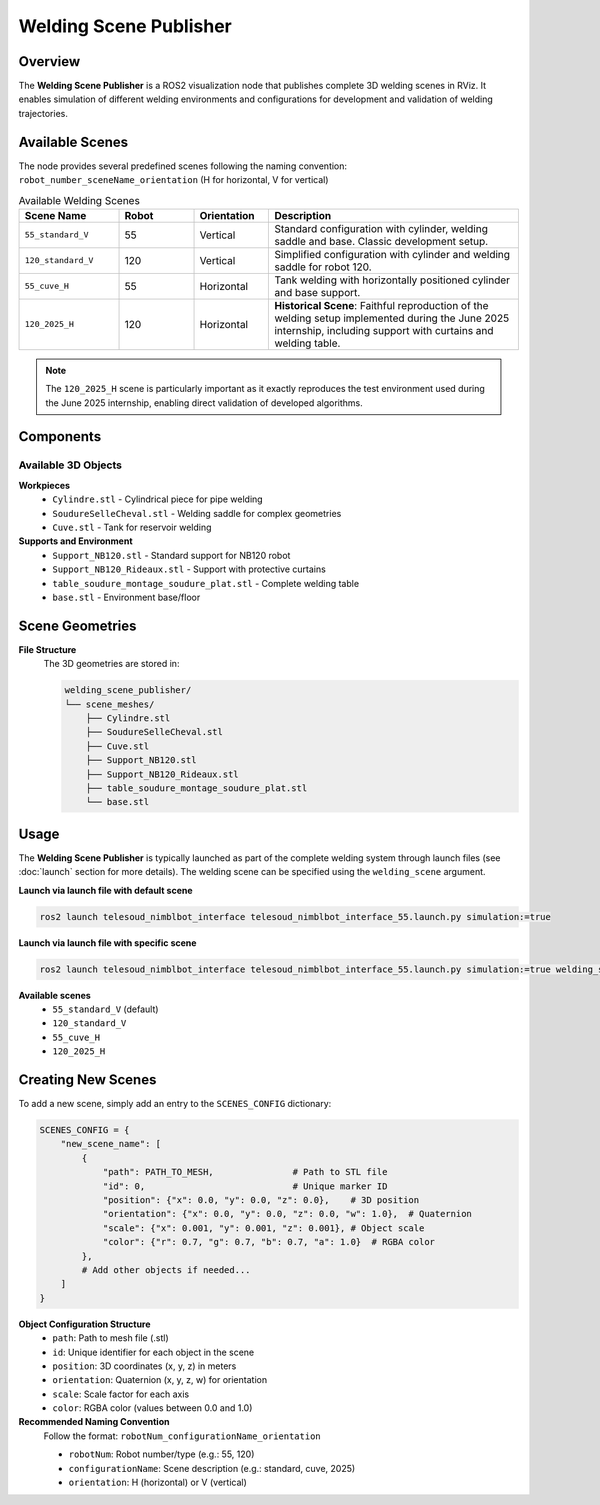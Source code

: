 Welding Scene Publisher
=======================

Overview
--------
The **Welding Scene Publisher** is a ROS2 visualization node that publishes complete 3D welding scenes in RViz. It enables simulation of different welding environments and configurations for development and validation of welding trajectories.

Available Scenes
----------------

The node provides several predefined scenes following the naming convention:
``robot_number_sceneName_orientation`` (H for horizontal, V for vertical)

.. list-table:: Available Welding Scenes
   :widths: 20 15 15 50
   :header-rows: 1

   * - Scene Name
     - Robot
     - Orientation
     - Description
   * - ``55_standard_V``
     - 55
     - Vertical
     - Standard configuration with cylinder, welding saddle and base. Classic development setup.
   * - ``120_standard_V``
     - 120
     - Vertical
     - Simplified configuration with cylinder and welding saddle for robot 120.
   * - ``55_cuve_H``
     - 55
     - Horizontal
     - Tank welding with horizontally positioned cylinder and base support.
   * - ``120_2025_H``
     - 120
     - Horizontal
     - **Historical Scene**: Faithful reproduction of the welding setup implemented during the June 2025 internship, including support with curtains and welding table.

.. note::
   The ``120_2025_H`` scene is particularly important as it exactly reproduces the test environment used during the June 2025 internship, enabling direct validation of developed algorithms.

Components
----------

Available 3D Objects
~~~~~~~~~~~~~~~~~~~~

**Workpieces**
   * ``Cylindre.stl`` - Cylindrical piece for pipe welding
   * ``SoudureSelleCheval.stl`` - Welding saddle for complex geometries
   * ``Cuve.stl`` - Tank for reservoir welding

**Supports and Environment**
   * ``Support_NB120.stl`` - Standard support for NB120 robot
   * ``Support_NB120_Rideaux.stl`` - Support with protective curtains
   * ``table_soudure_montage_soudure_plat.stl`` - Complete welding table
   * ``base.stl`` - Environment base/floor

Scene Geometries
----------------

**File Structure**
   The 3D geometries are stored in:
   
   .. code-block:: text
   
      welding_scene_publisher/
      └── scene_meshes/
          ├── Cylindre.stl
          ├── SoudureSelleCheval.stl  
          ├── Cuve.stl
          ├── Support_NB120.stl
          ├── Support_NB120_Rideaux.stl
          ├── table_soudure_montage_soudure_plat.stl
          └── base.stl

Usage
-----

The **Welding Scene Publisher** is typically launched as part of the complete welding system through launch files (see :doc:`launch` section for more details). The welding scene can be specified using the ``welding_scene`` argument.

**Launch via launch file with default scene**

.. code-block:: bash

   ros2 launch telesoud_nimblbot_interface telesoud_nimblbot_interface_55.launch.py simulation:=true

**Launch via launch file with specific scene**

.. code-block:: bash

   ros2 launch telesoud_nimblbot_interface telesoud_nimblbot_interface_55.launch.py simulation:=true welding_scene:=55_standard_V

**Available scenes**
   * ``55_standard_V`` (default)
   * ``120_standard_V``
   * ``55_cuve_H``
   * ``120_2025_H``


Creating New Scenes
-------------------

To add a new scene, simply add an entry to the ``SCENES_CONFIG`` dictionary:

.. code-block:: python

   SCENES_CONFIG = {
       "new_scene_name": [
           {
               "path": PATH_TO_MESH,               # Path to STL file
               "id": 0,                            # Unique marker ID
               "position": {"x": 0.0, "y": 0.0, "z": 0.0},    # 3D position
               "orientation": {"x": 0.0, "y": 0.0, "z": 0.0, "w": 1.0},  # Quaternion
               "scale": {"x": 0.001, "y": 0.001, "z": 0.001}, # Object scale
               "color": {"r": 0.7, "g": 0.7, "b": 0.7, "a": 1.0}  # RGBA color
           },
           # Add other objects if needed...
       ]
   }

**Object Configuration Structure**
   * ``path``: Path to mesh file (.stl)
   * ``id``: Unique identifier for each object in the scene
   * ``position``: 3D coordinates (x, y, z) in meters
   * ``orientation``: Quaternion (x, y, z, w) for orientation
   * ``scale``: Scale factor for each axis
   * ``color``: RGBA color (values between 0.0 and 1.0)

**Recommended Naming Convention**
   Follow the format: ``robotNum_configurationName_orientation``
   
   * ``robotNum``: Robot number/type (e.g.: 55, 120)
   * ``configurationName``: Scene description (e.g.: standard, cuve, 2025)
   * ``orientation``: H (horizontal) or V (vertical)
